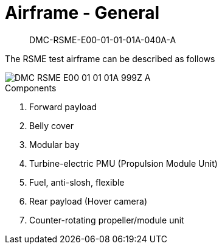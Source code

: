 [[DMC-RSME-E00-01-01-01A-040A-A]]
= Airframe - General

[abstract]
DMC-RSME-E00-01-01-01A-040A-A

The RSME test airframe can be described as follows

image::../GFX/DMC-RSME-E00-01-01-01A-999Z-A.svg[scaledwidth=100]

.Components
. Forward payload
. Belly cover
. Modular bay
. Turbine-electric PMU (Propulsion Module Unit)
. Fuel, anti-slosh, flexible
. Rear payload (Hover camera)
. Counter-rotating propeller/module unit